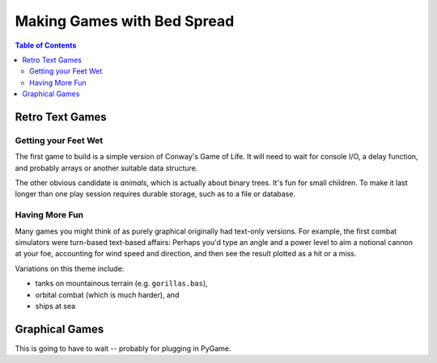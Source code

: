 Making Games with Bed Spread
================================

.. contents:: Table of Contents
    :depth: 2


Retro Text Games
------------------

Getting your Feet Wet
......................

The first game to build is a simple version of Conway's Game of Life.
It will need to wait for console I/O, a delay function, and probably arrays or another suitable data structure.

The other obvious candidate is *animals*, which is actually about binary trees.
It's fun for small children. To make it last longer than one play session requires durable storage,
such as to a file or database.

Having More Fun
................

Many games you might think of as purely graphical originally had text-only versions.
For example, the first combat simulators were turn-based text-based affairs:
Perhaps you'd type an angle and a power level to aim a notional cannon at your foe,
accounting for wind speed and direction, and then see the result plotted as a hit or a miss.

Variations on this theme include:

* tanks on mountainous terrain (e.g. ``gorillas.bas``),
* orbital combat (which is much harder), and
* ships at sea

Graphical Games
-------------------

This is going to have to wait -- probably for plugging in PyGame.
